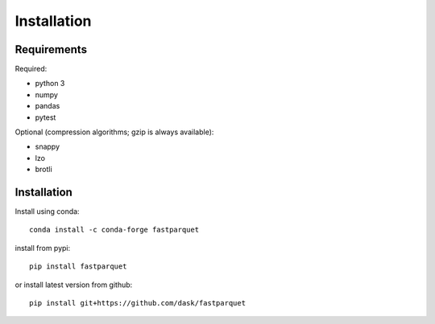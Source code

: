 Installation
============

Requirements
------------

Required:

- python 3
- numpy
- pandas
- pytest

Optional (compression algorithms; gzip is always available):

- snappy
- lzo
- brotli

Installation
------------

Install using conda::

   conda install -c conda-forge fastparquet

install from pypi::

   pip install fastparquet

or install latest version from github::

   pip install git+https://github.com/dask/fastparquet


